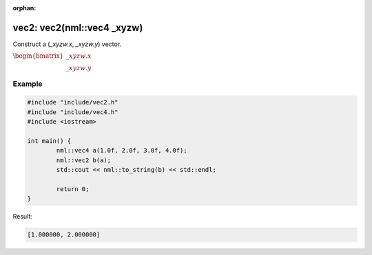 :orphan:

vec2: vec2(nml::vec4 _xyzw)
===========================

Construct a (*_xyzw.x*, *_xyzw.y*) vector.

:math:`\begin{bmatrix} \_xyzw.x \\ \_xyzw.y \end{bmatrix}`

Example
-------

.. code-block:: cpp

	#include "include/vec2.h"
	#include "include/vec4.h"
	#include <iostream>

	int main() {
		nml::vec4 a(1.0f, 2.0f, 3.0f, 4.0f);
		nml::vec2 b(a);
		std::cout << nml::to_string(b) << std::endl;

		return 0;
	}

Result:

.. code-block::

	[1.000000, 2.000000]
